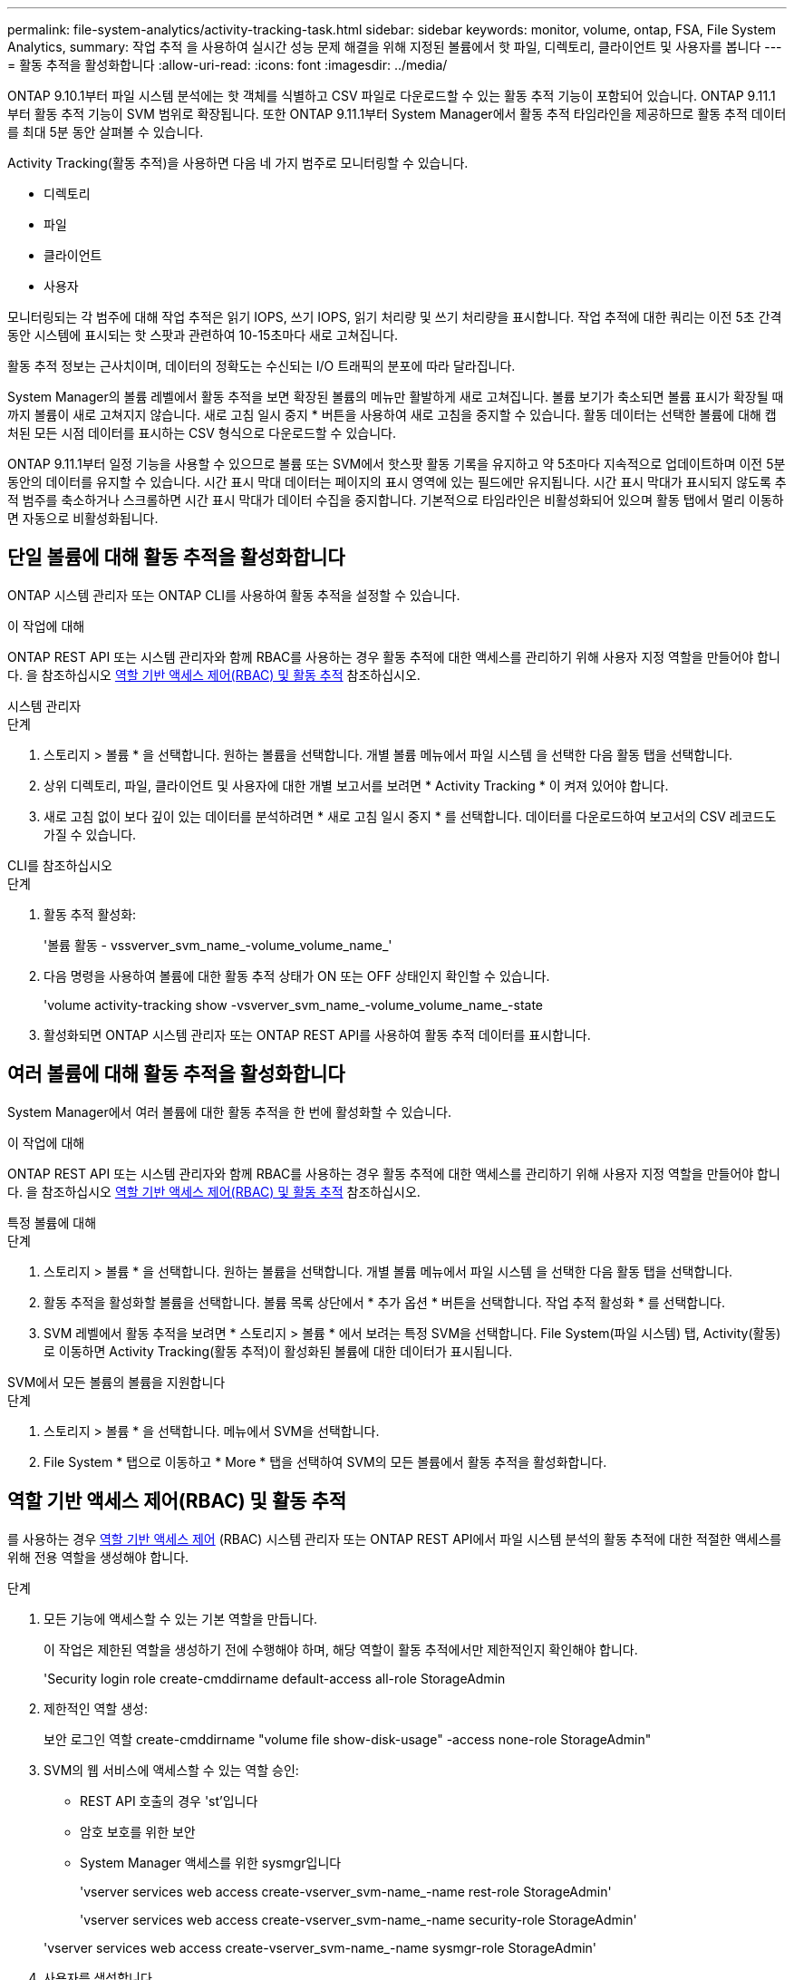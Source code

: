 ---
permalink: file-system-analytics/activity-tracking-task.html 
sidebar: sidebar 
keywords: monitor, volume, ontap, FSA, File System Analytics, 
summary: 작업 추적 을 사용하여 실시간 성능 문제 해결을 위해 지정된 볼륨에서 핫 파일, 디렉토리, 클라이언트 및 사용자를 봅니다 
---
= 활동 추적을 활성화합니다
:allow-uri-read: 
:icons: font
:imagesdir: ../media/


[role="lead"]
ONTAP 9.10.1부터 파일 시스템 분석에는 핫 객체를 식별하고 CSV 파일로 다운로드할 수 있는 활동 추적 기능이 포함되어 있습니다. ONTAP 9.11.1부터 활동 추적 기능이 SVM 범위로 확장됩니다. 또한 ONTAP 9.11.1부터 System Manager에서 활동 추적 타임라인을 제공하므로 활동 추적 데이터를 최대 5분 동안 살펴볼 수 있습니다.

Activity Tracking(활동 추적)을 사용하면 다음 네 가지 범주로 모니터링할 수 있습니다.

* 디렉토리
* 파일
* 클라이언트
* 사용자


모니터링되는 각 범주에 대해 작업 추적은 읽기 IOPS, 쓰기 IOPS, 읽기 처리량 및 쓰기 처리량을 표시합니다. 작업 추적에 대한 쿼리는 이전 5초 간격 동안 시스템에 표시되는 핫 스팟과 관련하여 10-15초마다 새로 고쳐집니다.

활동 추적 정보는 근사치이며, 데이터의 정확도는 수신되는 I/O 트래픽의 분포에 따라 달라집니다.

System Manager의 볼륨 레벨에서 활동 추적을 보면 확장된 볼륨의 메뉴만 활발하게 새로 고쳐집니다. 볼륨 보기가 축소되면 볼륨 표시가 확장될 때까지 볼륨이 새로 고쳐지지 않습니다. 새로 고침 일시 중지 * 버튼을 사용하여 새로 고침을 중지할 수 있습니다. 활동 데이터는 선택한 볼륨에 대해 캡처된 모든 시점 데이터를 표시하는 CSV 형식으로 다운로드할 수 있습니다.

ONTAP 9.11.1부터 일정 기능을 사용할 수 있으므로 볼륨 또는 SVM에서 핫스팟 활동 기록을 유지하고 약 5초마다 지속적으로 업데이트하며 이전 5분 동안의 데이터를 유지할 수 있습니다. 시간 표시 막대 데이터는 페이지의 표시 영역에 있는 필드에만 유지됩니다. 시간 표시 막대가 표시되지 않도록 추적 범주를 축소하거나 스크롤하면 시간 표시 막대가 데이터 수집을 중지합니다. 기본적으로 타임라인은 비활성화되어 있으며 활동 탭에서 멀리 이동하면 자동으로 비활성화됩니다.



== 단일 볼륨에 대해 활동 추적을 활성화합니다

ONTAP 시스템 관리자 또는 ONTAP CLI를 사용하여 활동 추적을 설정할 수 있습니다.

.이 작업에 대해
ONTAP REST API 또는 시스템 관리자와 함께 RBAC를 사용하는 경우 활동 추적에 대한 액세스를 관리하기 위해 사용자 지정 역할을 만들어야 합니다. 을 참조하십시오 <<역할 기반 액세스 제어(RBAC) 및 활동 추적>> 참조하십시오.

[role="tabbed-block"]
====
.시스템 관리자
--
.단계
. 스토리지 > 볼륨 * 을 선택합니다. 원하는 볼륨을 선택합니다. 개별 볼륨 메뉴에서 파일 시스템 을 선택한 다음 활동 탭을 선택합니다.
. 상위 디렉토리, 파일, 클라이언트 및 사용자에 대한 개별 보고서를 보려면 * Activity Tracking * 이 켜져 있어야 합니다.
. 새로 고침 없이 보다 깊이 있는 데이터를 분석하려면 * 새로 고침 일시 중지 * 를 선택합니다. 데이터를 다운로드하여 보고서의 CSV 레코드도 가질 수 있습니다.


--
.CLI를 참조하십시오
--
.단계
. 활동 추적 활성화:
+
'볼륨 활동 - vssverver_svm_name_-volume_volume_name_'

. 다음 명령을 사용하여 볼륨에 대한 활동 추적 상태가 ON 또는 OFF 상태인지 확인할 수 있습니다.
+
'volume activity-tracking show -vsverver_svm_name_-volume_volume_name_-state

. 활성화되면 ONTAP 시스템 관리자 또는 ONTAP REST API를 사용하여 활동 추적 데이터를 표시합니다.


--
====


== 여러 볼륨에 대해 활동 추적을 활성화합니다

System Manager에서 여러 볼륨에 대한 활동 추적을 한 번에 활성화할 수 있습니다.

.이 작업에 대해
ONTAP REST API 또는 시스템 관리자와 함께 RBAC를 사용하는 경우 활동 추적에 대한 액세스를 관리하기 위해 사용자 지정 역할을 만들어야 합니다. 을 참조하십시오 <<역할 기반 액세스 제어(RBAC) 및 활동 추적>> 참조하십시오.

[role="tabbed-block"]
====
.특정 볼륨에 대해
--
.단계
. 스토리지 > 볼륨 * 을 선택합니다. 원하는 볼륨을 선택합니다. 개별 볼륨 메뉴에서 파일 시스템 을 선택한 다음 활동 탭을 선택합니다.
. 활동 추적을 활성화할 볼륨을 선택합니다. 볼륨 목록 상단에서 * 추가 옵션 * 버튼을 선택합니다. 작업 추적 활성화 * 를 선택합니다.
. SVM 레벨에서 활동 추적을 보려면 * 스토리지 > 볼륨 * 에서 보려는 특정 SVM을 선택합니다. File System(파일 시스템) 탭, Activity(활동) 로 이동하면 Activity Tracking(활동 추적)이 활성화된 볼륨에 대한 데이터가 표시됩니다.


--
.SVM에서 모든 볼륨의 볼륨을 지원합니다
--
.단계
. 스토리지 > 볼륨 * 을 선택합니다. 메뉴에서 SVM을 선택합니다.
. File System * 탭으로 이동하고 * More * 탭을 선택하여 SVM의 모든 볼륨에서 활동 추적을 활성화합니다.


--
====


== 역할 기반 액세스 제어(RBAC) 및 활동 추적

를 사용하는 경우 xref:../concepts/administrator-authentication-rbac-concept.html[역할 기반 액세스 제어] (RBAC) 시스템 관리자 또는 ONTAP REST API에서 파일 시스템 분석의 활동 추적에 대한 적절한 액세스를 위해 전용 역할을 생성해야 합니다.

.단계
. 모든 기능에 액세스할 수 있는 기본 역할을 만듭니다.
+
이 작업은 제한된 역할을 생성하기 전에 수행해야 하며, 해당 역할이 활동 추적에서만 제한적인지 확인해야 합니다.

+
'Security login role create-cmddirname default-access all-role StorageAdmin

. 제한적인 역할 생성:
+
보안 로그인 역할 create-cmddirname "volume file show-disk-usage" -access none-role StorageAdmin"

. SVM의 웹 서비스에 액세스할 수 있는 역할 승인:
+
** REST API 호출의 경우 'st'입니다
** 암호 보호를 위한 보안
** System Manager 액세스를 위한 sysmgr입니다
+
'vserver services web access create-vserver_svm-name_-name rest-role StorageAdmin'

+
'vserver services web access create-vserver_svm-name_-name security-role StorageAdmin'

+
'vserver services web access create-vserver_svm-name_-name sysmgr-role StorageAdmin'



. 사용자를 생성합니다.
+
사용자에게 적용하려는 각 응용 프로그램에 대해 고유한 create 명령을 실행해야 합니다. 같은 사용자에 대해 여러 번 만들기 를 호출하면 해당 사용자에게 모든 응용 프로그램이 적용되고 매번 새 사용자가 작성되지는 않습니다. 애플리케이션 유형에 대한 http 파라미터는 ONTAP REST API와 System Manager에 적용된다.

+
보안 로그인 create-user-or-group-name storageUser-authentication-method password-application http-role StorageAdmin

. 새로운 사용자 자격 증명을 사용하여 System Manager에 로그인하거나 ONTAP REST API를 사용하여 파일 시스템 분석 데이터에 액세스할 수 있습니다.


link:https://docs.netapp.com/us-en/ontap-automation/rest/rbac_overview.html["RBAC 역할 및 ONTAP REST API에 대해 자세히 알아보십시오"^]
